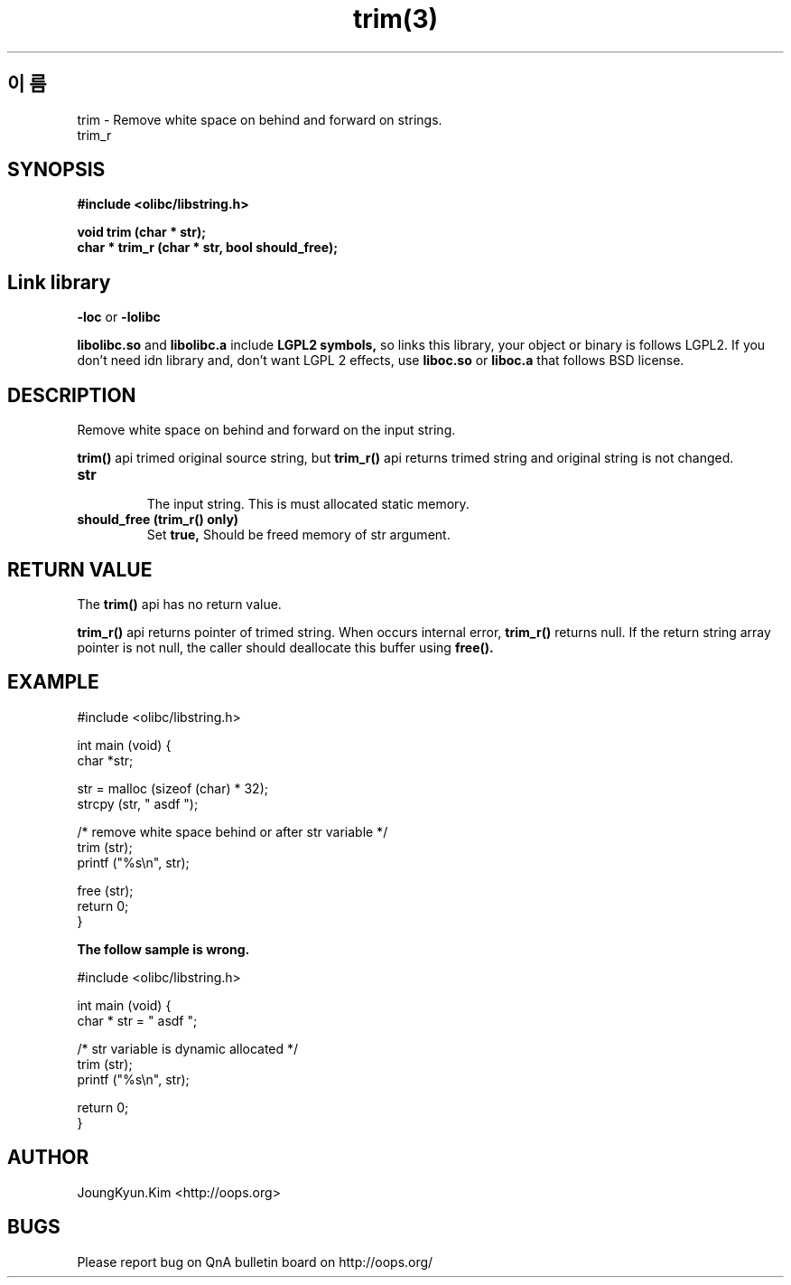 .TH trim(3) 2011-03-18 "Linux Manpage" "OOPS Library's Manual"
.\" Process with
.\" nroff -man trim.3
.\" 2011-03-18 JoungKyun Kim <htt://oops.org>
.\" $Id$
.SH 이름
trim \- Remove white space on behind and forward on strings.
.br
trim_r

.SH SYNOPSIS
.B #include <olibc/libstring.h>
.sp
.BI "void trim (char * str);"
.br
.BI "char * trim_r (char * str, bool should_free);"

.SH "Link library"
.B \-loc
or
.B \-lolibc
.br

.B libolibc.so
and
.B libolibc.a
include
.B "LGPL2 symbols,"
so links this library, your object or binary is follows LGPL2.
If you don't need idn library and, don't want LGPL 2 effects,
use
.B liboc.so
or
.B liboc.a
that follows BSD license.

.SH DESCRIPTION
Remove white space on behind and forward on the input string.

.BI trim()
api trimed original source string, but
.BI trim_r()
api returns trimed string and original string is not changed.

.TP
.B str
.br
The input string. This is must allocated static memory.

.TP
.B should_free (trim_r() only)
.br
Set
.B true,
Should be freed memory of str argument.

.SH "RETURN VALUE"
The
.BI trim()
api has no return value.

.BI trim_r()
api returns pointer of trimed string. When occurs internal error,
.BI trim_r()
returns null. If the return string array pointer is not null,
the caller should deallocate this buffer using
.BI free().

.SH EXAMPLE
.nf
#include <olibc/libstring.h>

int main (void) {
    char *str;

    str = malloc (sizeof (char) * 32);
    strcpy (str, "   asdf   ");

    /* remove white space behind or after str variable */
    trim (str);
    printf ("%s\\n", str);

    free (str);
    return 0;
}
.fi

.B The follow sample is wrong.

.nf
#include <olibc/libstring.h>

int main (void) {
    char * str = "    asdf    ";

    /* str variable is dynamic allocated */
    trim (str);
    printf ("%s\\n", str);

    return 0;
}
.fi

.SH AUTHOR
JoungKyun.Kim <http://oops.org>

.SH BUGS
Please report bug on QnA bulletin board on http://oops.org/
